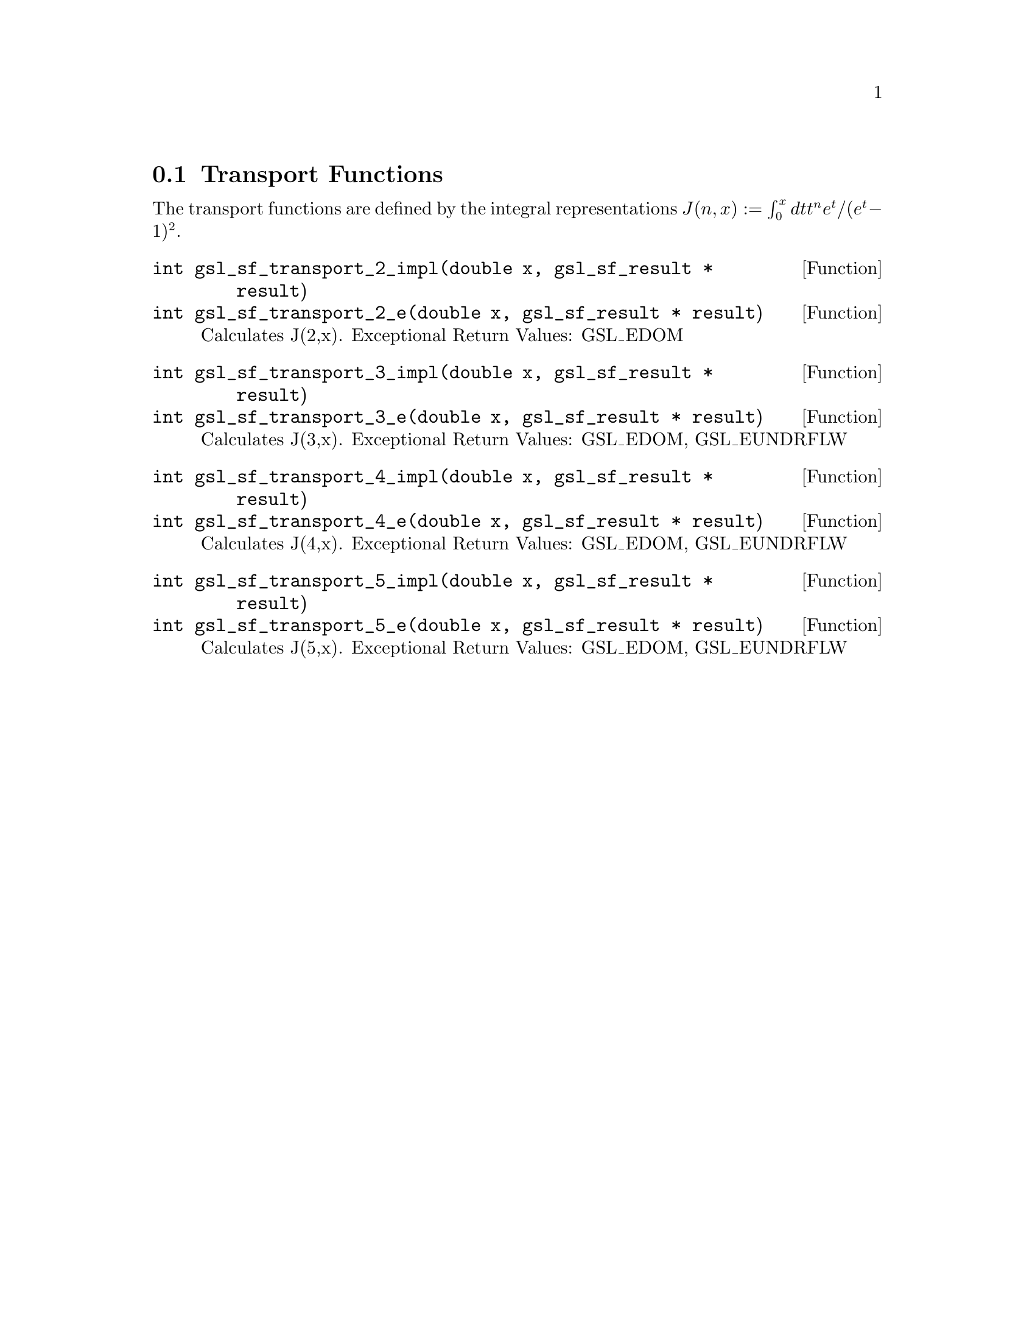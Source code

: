 @comment
@node Transport Functions
@section Transport Functions
@cindex Transport functions


The transport functions are defined by the integral representations
@math{ J(n,x) := \int_0^x dt t^n e^t /(e^t - 1)^2 }.


@deftypefun  int gsl_sf_transport_2_impl(double x, gsl_sf_result * result)
@deftypefunx int gsl_sf_transport_2_e(double x, gsl_sf_result * result)
Calculates J(2,x).
Exceptional Return Values: GSL_EDOM
@end deftypefun


@deftypefun  int gsl_sf_transport_3_impl(double x, gsl_sf_result * result)
@deftypefunx int gsl_sf_transport_3_e(double x, gsl_sf_result * result)
Calculates J(3,x).
Exceptional Return Values: GSL_EDOM, GSL_EUNDRFLW
@end deftypefun


@deftypefun  int gsl_sf_transport_4_impl(double x, gsl_sf_result * result)
@deftypefunx int gsl_sf_transport_4_e(double x, gsl_sf_result * result)
Calculates J(4,x).
Exceptional Return Values: GSL_EDOM, GSL_EUNDRFLW
@end deftypefun


@deftypefun  int gsl_sf_transport_5_impl(double x, gsl_sf_result * result)
@deftypefunx int gsl_sf_transport_5_e(double x, gsl_sf_result * result)
Calculates J(5,x).
Exceptional Return Values: GSL_EDOM, GSL_EUNDRFLW
@end deftypefun
